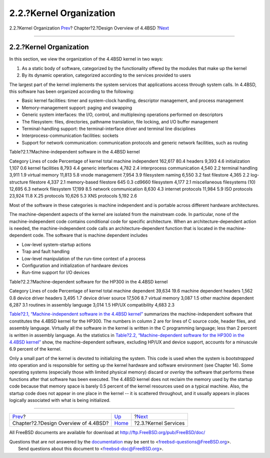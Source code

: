 ========================
2.2.?Kernel Organization
========================

.. raw:: html

   <div class="navheader">

2.2.?Kernel Organization
`Prev <overview.html>`__?
Chapter?2.?Design Overview of 4.4BSD
?\ `Next <overview-kernel-service.html>`__

--------------

.. raw:: html

   </div>

.. raw:: html

   <div class="sect1">

.. raw:: html

   <div class="titlepage" xmlns="">

.. raw:: html

   <div>

.. raw:: html

   <div>

2.2.?Kernel Organization
------------------------

.. raw:: html

   </div>

.. raw:: html

   </div>

.. raw:: html

   </div>

In this section, we view the organization of the 4.4BSD kernel in two
ways:

.. raw:: html

   <div class="orderedlist">

#. As a static body of software, categorized by the functionality
   offered by the modules that make up the kernel

#. By its dynamic operation, categorized according to the services
   provided to users

.. raw:: html

   </div>

The largest part of the kernel implements the system services that
applications access through system calls. In 4.4BSD, this software has
been organized according to the following:

.. raw:: html

   <div class="itemizedlist">

-  Basic kernel facilities: timer and system-clock handling, descriptor
   management, and process management

-  Memory-management support: paging and swapping

-  Generic system interfaces: the I/O, control, and multiplexing
   operations performed on descriptors

-  The filesystem: files, directories, pathname translation, file
   locking, and I/O buffer management

-  Terminal-handling support: the terminal-interface driver and terminal
   line disciplines

-  Interprocess-communication facilities: sockets

-  Support for network communication: communication protocols and
   generic network facilities, such as routing

.. raw:: html

   </div>

.. raw:: html

   <div class="table">

.. raw:: html

   <div class="table-title">

Table?2.1.?Machine-independent software in the 4.4BSD kernel

.. raw:: html

   </div>

.. raw:: html

   <div class="table-contents">

Category
Lines of code
Percentage of kernel
total machine independent
162,617
80.4
headers
9,393
4.6
initialization
1,107
0.6
kernel facilities
8,793
4.4
generic interfaces
4,782
2.4
interprocess communication
4,540
2.2
terminal handling
3,911
1.9
virtual memory
11,813
5.8
vnode management
7,954
3.9
filesystem naming
6,550
3.2
fast filestore
4,365
2.2
log-structure filestore
4,337
2.1
memory-based filestore
645
0.3
cd9660 filesystem
4,177
2.1
miscellaneous filesystems (10)
12,695
6.3
network filesystem
17,199
8.5
network communication
8,630
4.3
internet protocols
11,984
5.9
ISO protocols
23,924
11.8
X.25 protocols
10,626
5.3
XNS protocols
5,192
2.6

.. raw:: html

   </div>

.. raw:: html

   </div>

Most of the software in these categories is machine independent and is
portable across different hardware architectures.

The machine-dependent aspects of the kernel are isolated from the
mainstream code. In particular, none of the machine-independent code
contains conditional code for specific architecture. When an
architecture-dependent action is needed, the machine-independent code
calls an architecture-dependent function that is located in the
machine-dependent code. The software that is machine dependent includes

.. raw:: html

   <div class="itemizedlist">

-  Low-level system-startup actions

-  Trap and fault handling

-  Low-level manipulation of the run-time context of a process

-  Configuration and initialization of hardware devices

-  Run-time support for I/O devices

.. raw:: html

   </div>

.. raw:: html

   <div class="table">

.. raw:: html

   <div class="table-title">

Table?2.2.?Machine-dependent software for the HP300 in the 4.4BSD kernel

.. raw:: html

   </div>

.. raw:: html

   <div class="table-contents">

Category
Lines of code
Percentage of kernel
total machine dependent
39,634
19.6
machine dependent headers
1,562
0.8
device driver headers
3,495
1.7
device driver source
17,506
8.7
virtual memory
3,087
1.5
other machine dependent
6,287
3.1
routines in assembly language
3,014
1.5
HP/UX compatibility
4,683
2.3

.. raw:: html

   </div>

.. raw:: html

   </div>

`Table?2.1, “Machine-independent software in the 4.4BSD
kernel” <overview-kernel-organization.html#table-mach-indep>`__
summarizes the machine-independent software that constitutes the 4.4BSD
kernel for the HP300. The numbers in column 2 are for lines of C source
code, header files, and assembly language. Virtually all the software in
the kernel is written in the C programming language; less than 2 percent
is written in assembly language. As the statistics in `Table?2.2,
“Machine-dependent software for the HP300 in the 4.4BSD
kernel” <overview-kernel-organization.html#table-mach-dep>`__ show, the
machine-dependent software, excluding HP/UX and device support, accounts
for a minuscule 6.9 percent of the kernel.

Only a small part of the kernel is devoted to initializing the system.
This code is used when the system is *bootstrapped* into operation and
is responsible for setting up the kernel hardware and software
environment (see Chapter 14). Some operating systems (especially those
with limited physical memory) discard or *overlay* the software that
performs these functions after that software has been executed. The
4.4BSD kernel does not reclaim the memory used by the startup code
because that memory space is barely 0.5 percent of the kernel resources
used on a typical machine. Also, the startup code does not appear in one
place in the kernel -- it is scattered throughout, and it usually
appears in places logically associated with what is being initialized.

.. raw:: html

   </div>

.. raw:: html

   <div class="navfooter">

--------------

+-----------------------------------------+--------------------------+----------------------------------------------+
| `Prev <overview.html>`__?               | `Up <overview.html>`__   | ?\ `Next <overview-kernel-service.html>`__   |
+-----------------------------------------+--------------------------+----------------------------------------------+
| Chapter?2.?Design Overview of 4.4BSD?   | `Home <index.html>`__    | ?2.3.?Kernel Services                        |
+-----------------------------------------+--------------------------+----------------------------------------------+

.. raw:: html

   </div>

All FreeBSD documents are available for download at
http://ftp.FreeBSD.org/pub/FreeBSD/doc/

| Questions that are not answered by the
  `documentation <http://www.FreeBSD.org/docs.html>`__ may be sent to
  <freebsd-questions@FreeBSD.org\ >.
|  Send questions about this document to <freebsd-doc@FreeBSD.org\ >.
